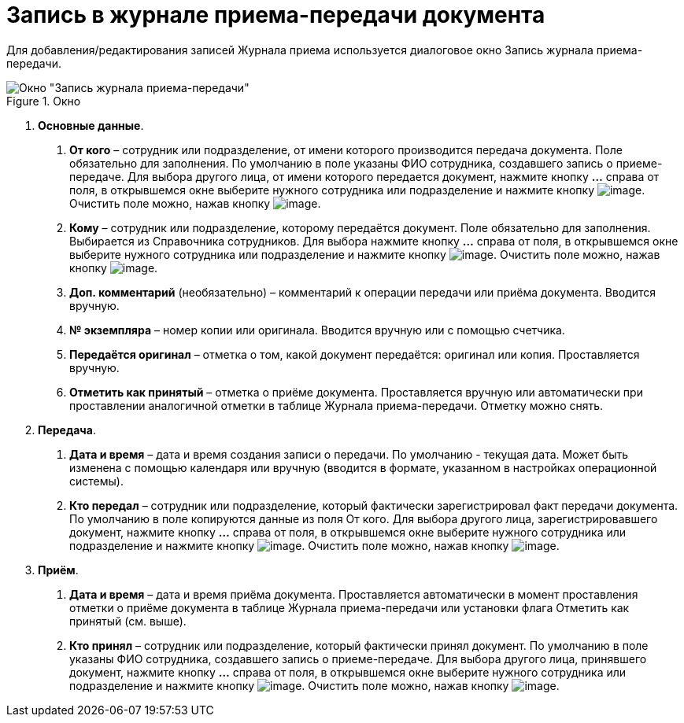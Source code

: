 = Запись в журнале приема-передачи документа

Для добавления/редактирования записей Журнала приема используется диалоговое окно Запись журнала приема-передачи.

image::Journal_Entry_of_TransferAcceptance.png[Окно "Запись журнала приема-передачи",title="Окно "Запись журнала приема-передачи""]

[arabic]
. *Основные данные*.
[arabic]
.. *От кого* – сотрудник или подразделение, от имени которого производится передача документа. Поле обязательно для заполнения. По умолчанию в поле указаны ФИО сотрудника, создавшего запись о приеме-передаче. Для выбора другого лица, от имени которого передается документ, нажмите кнопку *…* справа от поля, в открывшемся окне выберите нужного сотрудника или подразделение и нажмите кнопку image:buttons/Select.png[image]. Очистить поле можно, нажав кнопку image:buttons/Delet.png[image].
.. *Кому* – сотрудник или подразделение, которому передаётся документ. Поле обязательно для заполнения. Выбирается из Справочника сотрудников. Для выбора нажмите кнопку *…* справа от поля, в открывшемся окне выберите нужного сотрудника или подразделение и нажмите кнопку image:buttons/Select.png[image]. Очистить поле можно, нажав кнопку image:buttons/Delet.png[image].
.. *Доп. комментарий* (необязательно) – комментарий к операции передачи или приёма документа. Вводится вручную.
.. *№ экземпляра* – номер копии или оригинала. Вводится вручную или с помощью счетчика.
.. *Передаётся оригинал* – отметка о том, какой документ передаётся: оригинал или копия. Проставляется вручную.
.. *Отметить как принятый* – отметка о приёме документа. Проставляется вручную или автоматически при проставлении аналогичной отметки в таблице Журнала приема-передачи. Отметку можно снять.
. *Передача*.
[arabic]
.. *Дата и время* – дата и время создания записи о передачи. По умолчанию - текущая дата. Может быть изменена с помощью календаря или вручную (вводится в формате, указанном в настройках операционной системы).
.. *Кто передал* – сотрудник или подразделение, который фактически зарегистрировал факт передачи документа. По умолчанию в поле копируются данные из поля От кого. Для выбора другого лица, зарегистрировавшего документ, нажмите кнопку *…* справа от поля, в открывшемся окне выберите нужного сотрудника или подразделение и нажмите кнопку image:buttons/Select.png[image]. Очистить поле можно, нажав кнопку image:buttons/Delet.png[image].
. *Приём*.
[arabic]
.. *Дата и время* – дата и время приёма документа. Проставляется автоматически в момент проставления отметки о приёме документа в таблице Журнала приема-передачи или установки флага Отметить как принятый (см. выше).
.. *Кто принял* – сотрудник или подразделение, который фактически принял документ. По умолчанию в поле указаны ФИО сотрудника, создавшего запись о приеме-передаче. Для выбора другого лица, принявшего документ, нажмите кнопку *…* справа от поля, в открывшемся окне выберите нужного сотрудника или подразделение и нажмите кнопку image:buttons/Select.png[image]. Очистить поле можно, нажав кнопку image:buttons/Delet.png[image].
